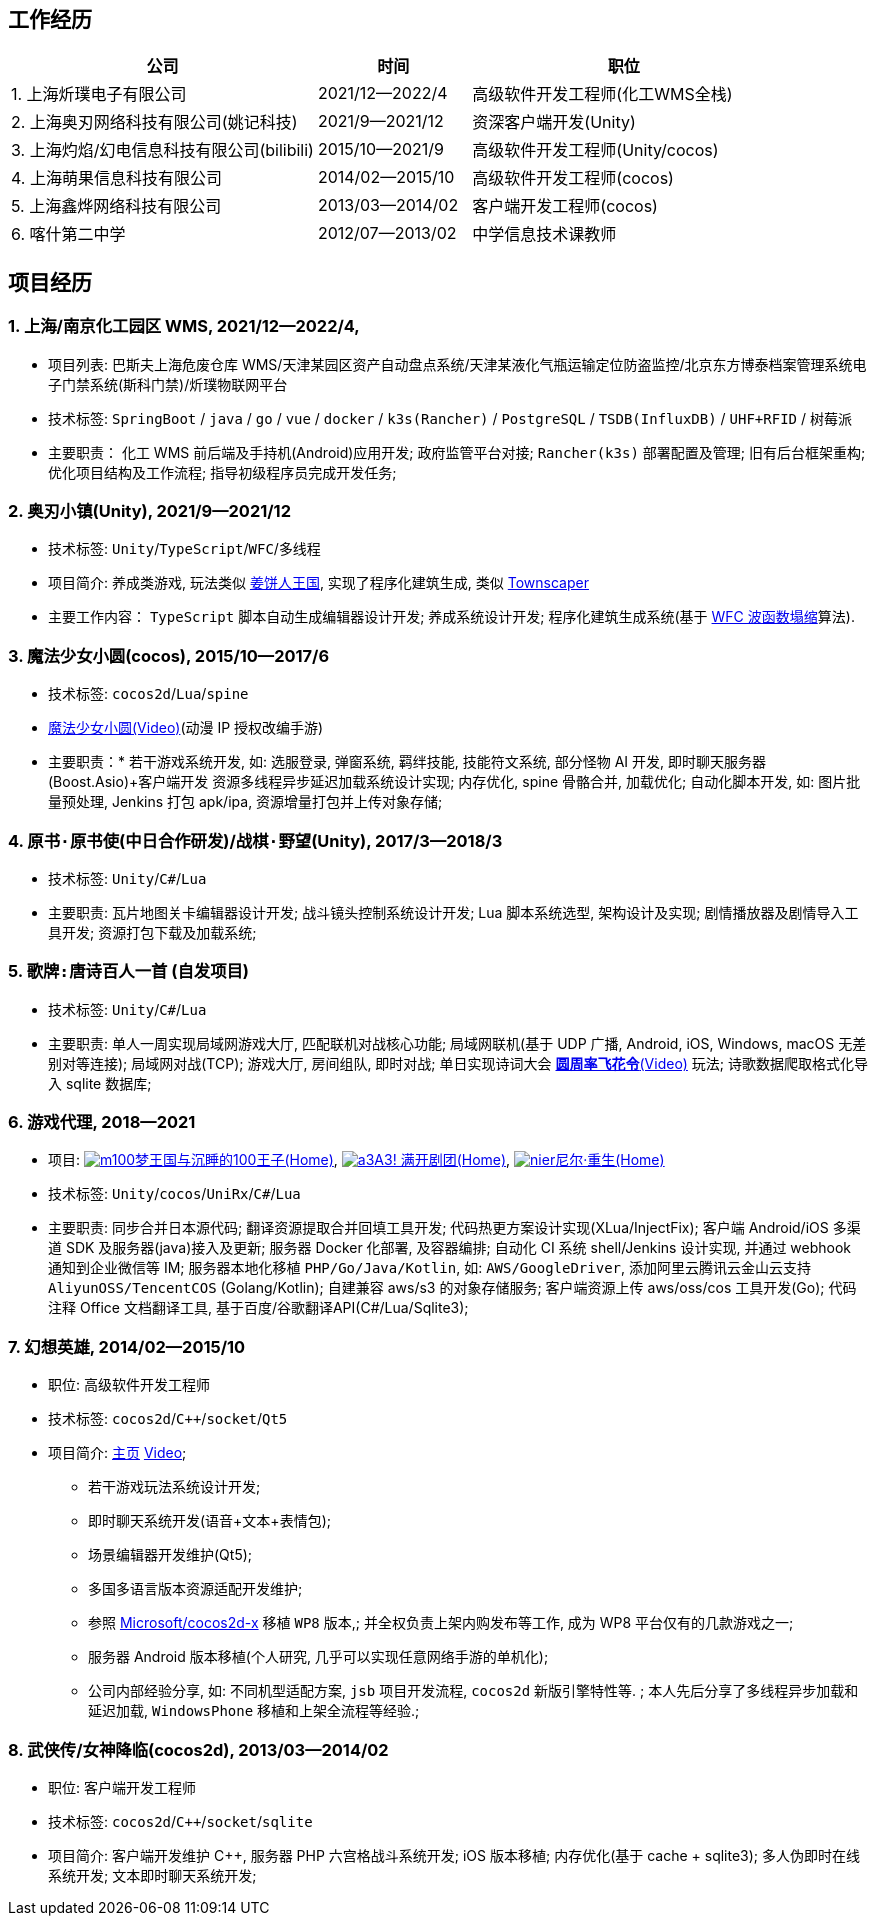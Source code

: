 
== 工作经历

[%header, cols="2,1,2"]
|===
^|公司 ^| 时间 ^| 职位
|{counter:directions}. 上海炘璞电子有限公司 | 2021/12--2022/4 | 高级软件开发工程师(化工WMS全栈)

|{counter:directions}. 上海奥刃网络科技有限公司(姚记科技) | 2021/9--2021/12 | 资深客户端开发(Unity)

|{counter:directions}. 上海灼焰/幻电信息科技有限公司(bilibili)| 2015/10--2021/9 | 高级软件开发工程师(Unity/cocos)

|{counter:directions}. 上海萌果信息科技有限公司| 2014/02--2015/10 | 高级软件开发工程师(cocos)

|{counter:directions}. 上海鑫烨网络科技有限公司 | 2013/03--2014/02 | 客户端开发工程师(cocos)

|{counter:directions}. 喀什第二中学 | 2012/07--2013/02 | 中学信息技术课教师
|===

== 项目经历

// [%header, cols="1,1,2,3"]
// |===
// ^| 项目 ^| 时间 ^| 技术栈 ^| 职责
// |上海/南京化工园区 WMS 
// | 2021/12--2022/4 
// | `Spring Boot` / `java` / `go` / `vue` / `docker` / `k3s(Rancher)` /
//   `PostgreSQL` / `TSDB`(InfluxDB) / `UHF+RFID` / `树莓派` 
// | * 化工 WMS 前后端及手持机(Android)应用开发;
// * 政府监管平台对接;
// * `Rancher(k3s)` 部署配置及管理;
// * 旧有后台框架重构;
// * 优化项目结构及工作流程;
// * 指导初级程序员完成开发任务

// | 奥刃小镇 
// | 2021/9--2021/12 
// |`Unity`/`TypeScript`/`WFC`/`多线程`
// |

// |===

=== {counter:project}. 上海/南京化工园区 WMS, 2021/12--2022/4, 
- 项目列表: 巴斯夫上海危废仓库 WMS/天津某园区资产自动盘点系统/天津某液化气瓶运输定位防盗监控/北京东方博泰档案管理系统电子门禁系统(斯科门禁)/炘璞物联网平台
- 技术标签: `SpringBoot` / `java` / `go` / `vue` / `docker` / `k3s(Rancher)` / `PostgreSQL` / `TSDB(InfluxDB)` / `UHF+RFID` / `树莓派`
- 主要职责：
    化工 WMS 前后端及手持机(Android)应用开发;
    政府监管平台对接;
    `Rancher(k3s)` 部署配置及管理;
    旧有后台框架重构;
    优化项目结构及工作流程;
    指导初级程序员完成开发任务;


=== {counter:project}. 奥刃小镇(Unity), 2021/9--2021/12
- 技术标签: `Unity`/`TypeScript`/`WFC`/`多线程`
- 项目简介: 养成类游戏, 
    玩法类似 https://www.cookierun-kingdom.com/zh-Hant[姜饼人王国], 
    实现了程序化建筑生成, 类似 https://www.bilibili.com/video/BV1Xy4y127CB[Townscaper]
- 主要工作内容：
    `TypeScript` 脚本自动生成编辑器设计开发;
    养成系统设计开发;
    程序化建筑生成系统(基于 https://github.com/mxgmn/WaveFunctionCollapse[WFC 波函数塌缩]算法).

=== {counter:project}. 魔法少女小圆(cocos), 2015/10--2017/6
- 技术标签: `cocos2d`/`Lua`/`spine`
- https://www.bilibili.com/video/BV1ps411s7[魔法少女小圆(Video)](动漫 IP 授权改编手游)
- 主要职责：* 若干游戏系统开发, 如: 选服登录, 弹窗系统, 羁绊技能, 技能符文系统, 部分怪物 AI 开发, 即时聊天服务器(Boost.Asio)+客户端开发
    资源多线程异步延迟加载系统设计实现;
    内存优化, spine 骨骼合并, 加载优化;
    自动化脚本开发, 如: 图片批量预处理, Jenkins 打包 apk/ipa, 资源增量打包并上传对象存储;

=== {counter:project}. `原书·原书使`(中日合作研发)/`战棋·野望`(Unity), 2017/3--2018/3
- 技术标签: `Unity`/`C#`/`Lua`
- 主要职责:
    瓦片地图关卡编辑器设计开发;
    战斗镜头控制系统设计开发;
    Lua 脚本系统选型, 架构设计及实现;
    剧情播放器及剧情导入工具开发;
    资源打包下载及加载系统;

=== {counter:project}. `歌牌:唐诗百人一首` (自发项目)
- 技术标签: `Unity`/`C#`/`Lua`
- 主要职责:
    单人一周实现局域网游戏大厅, 匹配联机对战核心功能;
    局域网联机(基于 UDP 广播, Android, iOS, Windows, macOS 无差别对等连接);
    局域网对战(TCP);
    游戏大厅, 房间组队, 即时对战;
    单日实现诗词大会 https://www.bilibili.com/video/BV1AJ411R7w3[*圆周率飞花令*(Video)] 玩法;
    诗歌数据爬取格式化导入 sqlite 数据库;


=== {counter:project}. 游戏代理, 2018--2021
- 项目: 
https://game.bilibili.com/100p[image:img/m100.png[m100]梦王国与沉睡的100王子(Home)],
http://a3.biligame.com[image:img/a3.png[a3]A3! 满开剧团(Home)],
https://www.biligame.com/detail/?id=105030[image:img/nier.jpg[nier]尼尔·重生(Home)]
- 技术标签: `Unity`/`cocos`/`UniRx`/`C#`/`Lua`
- 主要职责: 
    同步合并日本源代码;
    翻译资源提取合并回填工具开发;
    代码热更方案设计实现(XLua/InjectFix);
    客户端 Android/iOS 多渠道 SDK 及服务器(java)接入及更新;
    服务器 Docker 化部署, 及容器编排;
    自动化 CI 系统 shell/Jenkins 设计实现, 并通过 webhook 通知到企业微信等 IM;
    服务器本地化移植 `PHP/Go/Java/Kotlin`, 如: `AWS/GoogleDriver`, 添加阿里云腾讯云金山云支持 `AliyunOSS/TencentCOS` (Golang/Kotlin);
    自建兼容 aws/s3 的对象存储服务;
    客户端资源上传 aws/oss/cos 工具开发(Go);
    代码注释 Office 文档翻译工具, 基于百度/谷歌翻译API(C#/Lua/Sqlite3);   

=== {counter:project}. 幻想英雄, 2014/02--2015/10
- 职位: 高级软件开发工程师
- 技术标签: `cocos2d`/`C++`/`socket`/`Qt5`
- 项目简介: http://hxyx.gamed9.com[主页] https://www.bilibili.com/video/BV1jb411e7NU[Video];
 * 若干游戏玩法系统设计开发;
 * 即时聊天系统开发(语音+文本+表情包);
 * 场景编辑器开发维护(Qt5);
 * 多国多语言版本资源适配开发维护;
 * 参照 https://github.com/Microsoft/cocos2d-x[Microsoft/cocos2d-x] 移植 `WP8` 版本,;
  并全权负责上架内购发布等工作, 成为 WP8 平台仅有的几款游戏之一;
 * 服务器 Android 版本移植(个人研究, 几乎可以实现任意网络手游的单机化);
 * 公司内部经验分享, 如: 不同机型适配方案, `jsb` 项目开发流程, `cocos2d` 新版引擎特性等. ;
 本人先后分享了多线程异步加载和延迟加载, `WindowsPhone` 移植和上架全流程等经验.;


=== {counter:project}. `武侠传`/`女神降临`(cocos2d), 2013/03--2014/02
- 职位: 客户端开发工程师
- 技术标签: `cocos2d`/`C++`/`socket`/`sqlite`
- 项目简介:  客户端开发维护 C++, 服务器 PHP
    六宫格战斗系统开发;
    iOS 版本移植;
    内存优化(基于 cache + sqlite3);
    多人伪即时在线系统开发;
    文本即时聊天系统开发;


// === {counter:project}. 喀什第二中学, 2012/07--2013/02
// - 职位: 信息技术课教师
// - 主要内容: 
//  * 高二年级 `算法与程序设计(VB)` 选修课老师, 
//  * 学生信息数据库管理(foxbase), 排课工具开发(Excel).


